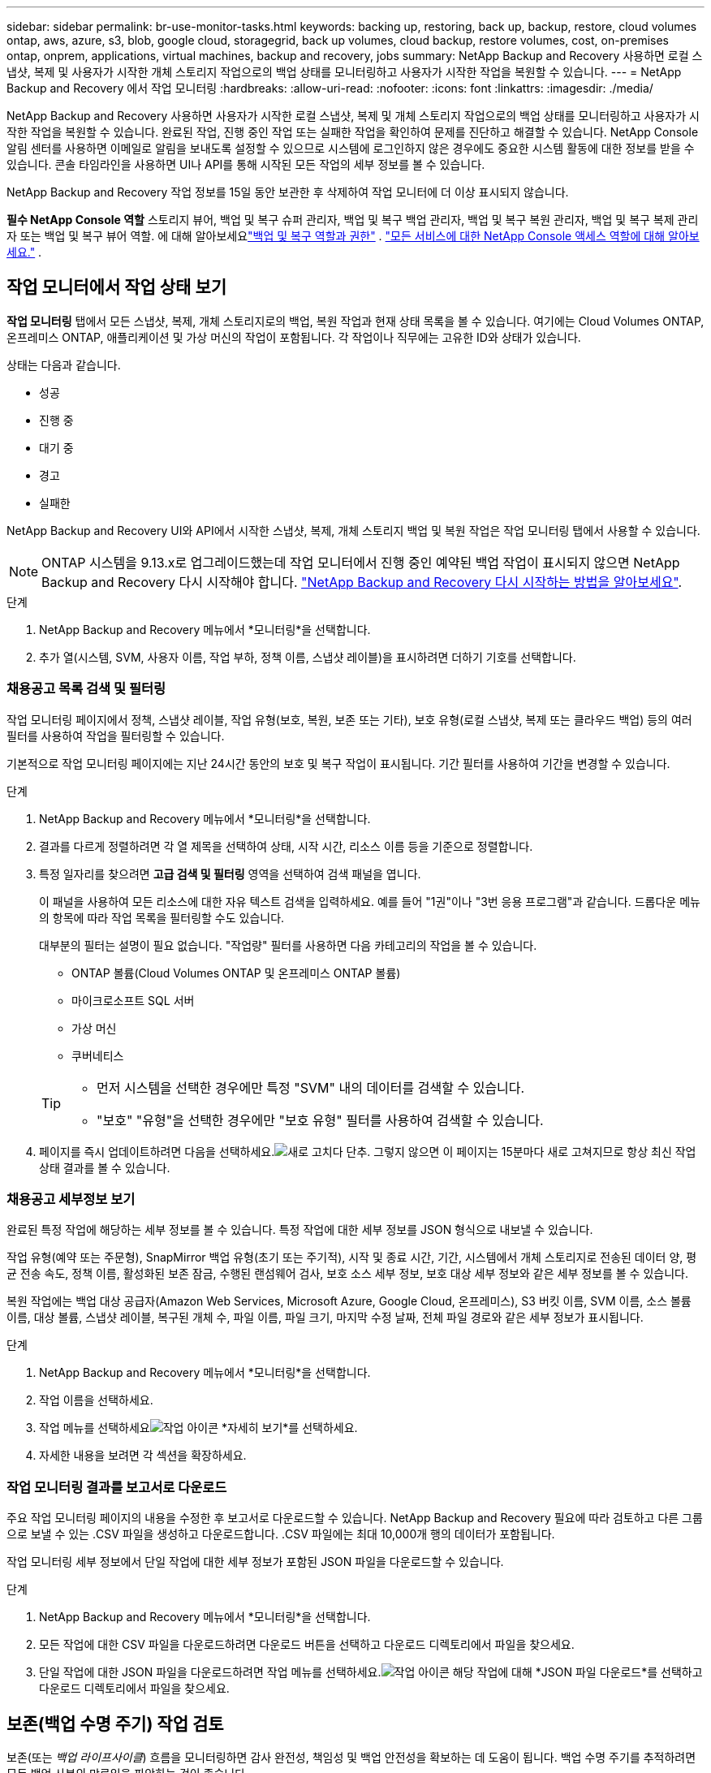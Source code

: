 ---
sidebar: sidebar 
permalink: br-use-monitor-tasks.html 
keywords: backing up, restoring, back up, backup, restore, cloud volumes ontap, aws, azure, s3, blob, google cloud, storagegrid, back up volumes, cloud backup, restore volumes, cost, on-premises ontap, onprem, applications, virtual machines, backup and recovery, jobs 
summary: NetApp Backup and Recovery 사용하면 로컬 스냅샷, 복제 및 사용자가 시작한 개체 스토리지 작업으로의 백업 상태를 모니터링하고 사용자가 시작한 작업을 복원할 수 있습니다. 
---
= NetApp Backup and Recovery 에서 작업 모니터링
:hardbreaks:
:allow-uri-read: 
:nofooter: 
:icons: font
:linkattrs: 
:imagesdir: ./media/


[role="lead"]
NetApp Backup and Recovery 사용하면 사용자가 시작한 로컬 스냅샷, 복제 및 개체 스토리지 작업으로의 백업 상태를 모니터링하고 사용자가 시작한 작업을 복원할 수 있습니다.  완료된 작업, 진행 중인 작업 또는 실패한 작업을 확인하여 문제를 진단하고 해결할 수 있습니다.  NetApp Console 알림 센터를 사용하면 이메일로 알림을 보내도록 설정할 수 있으므로 시스템에 로그인하지 않은 경우에도 중요한 시스템 활동에 대한 정보를 받을 수 있습니다.  콘솔 타임라인을 사용하면 UI나 API를 통해 시작된 모든 작업의 ​​세부 정보를 볼 수 있습니다.

NetApp Backup and Recovery 작업 정보를 15일 동안 보관한 후 삭제하여 작업 모니터에 더 이상 표시되지 않습니다.

*필수 NetApp Console 역할* 스토리지 뷰어, 백업 및 복구 슈퍼 관리자, 백업 및 복구 백업 관리자, 백업 및 복구 복원 관리자, 백업 및 복구 복제 관리자 또는 백업 및 복구 뷰어 역할.  에 대해 알아보세요link:reference-roles.html["백업 및 복구 역할과 권한"] . https://docs.netapp.com/us-en/console-setup-admin/reference-iam-predefined-roles.html["모든 서비스에 대한 NetApp Console 액세스 역할에 대해 알아보세요."^] .



== 작업 모니터에서 작업 상태 보기

*작업 모니터링* 탭에서 모든 스냅샷, 복제, 개체 스토리지로의 백업, 복원 작업과 현재 상태 목록을 볼 수 있습니다.  여기에는 Cloud Volumes ONTAP, 온프레미스 ONTAP, 애플리케이션 및 가상 머신의 작업이 포함됩니다.  각 작업이나 직무에는 고유한 ID와 상태가 있습니다.

상태는 다음과 같습니다.

* 성공
* 진행 중
* 대기 중
* 경고
* 실패한


NetApp Backup and Recovery UI와 API에서 시작한 스냅샷, 복제, 개체 스토리지 백업 및 복원 작업은 작업 모니터링 탭에서 사용할 수 있습니다.


NOTE: ONTAP 시스템을 9.13.x로 업그레이드했는데 작업 모니터에서 진행 중인 예약된 백업 작업이 표시되지 않으면 NetApp Backup and Recovery 다시 시작해야 합니다. link:reference-restart-backup.html["NetApp Backup and Recovery 다시 시작하는 방법을 알아보세요"].

.단계
. NetApp Backup and Recovery 메뉴에서 *모니터링*을 선택합니다.
. 추가 열(시스템, SVM, 사용자 이름, 작업 부하, 정책 이름, 스냅샷 레이블)을 표시하려면 더하기 기호를 선택합니다.




=== 채용공고 목록 검색 및 필터링

작업 모니터링 페이지에서 정책, 스냅샷 레이블, 작업 유형(보호, 복원, 보존 또는 기타), 보호 유형(로컬 스냅샷, 복제 또는 클라우드 백업) 등의 여러 필터를 사용하여 작업을 필터링할 수 있습니다.

기본적으로 작업 모니터링 페이지에는 지난 24시간 동안의 보호 및 복구 작업이 표시됩니다.  기간 필터를 사용하여 기간을 변경할 수 있습니다.

.단계
. NetApp Backup and Recovery 메뉴에서 *모니터링*을 선택합니다.
. 결과를 다르게 정렬하려면 각 열 제목을 선택하여 상태, 시작 시간, 리소스 이름 등을 기준으로 정렬합니다.
. 특정 일자리를 찾으려면 *고급 검색 및 필터링* 영역을 선택하여 검색 패널을 엽니다.
+
이 패널을 사용하여 모든 리소스에 대한 자유 텍스트 검색을 입력하세요. 예를 들어 "1권"이나 "3번 응용 프로그램"과 같습니다.  드롭다운 메뉴의 항목에 따라 작업 목록을 필터링할 수도 있습니다.

+
대부분의 필터는 설명이 필요 없습니다.  "작업량" 필터를 사용하면 다음 카테고리의 작업을 볼 수 있습니다.

+
** ONTAP 볼륨(Cloud Volumes ONTAP 및 온프레미스 ONTAP 볼륨)
** 마이크로소프트 SQL 서버
** 가상 머신
** 쿠버네티스


+
[TIP]
====
** 먼저 시스템을 선택한 경우에만 특정 "SVM" 내의 데이터를 검색할 수 있습니다.
** "보호" "유형"을 선택한 경우에만 "보호 유형" 필터를 사용하여 검색할 수 있습니다.


====
. 페이지를 즉시 업데이트하려면 다음을 선택하세요.image:button_refresh.png["새로 고치다"] 단추.  그렇지 않으면 이 페이지는 15분마다 새로 고쳐지므로 항상 최신 작업 상태 결과를 볼 수 있습니다.




=== 채용공고 세부정보 보기

완료된 특정 작업에 해당하는 세부 정보를 볼 수 있습니다.  특정 작업에 대한 세부 정보를 JSON 형식으로 내보낼 수 있습니다.

작업 유형(예약 또는 주문형), SnapMirror 백업 유형(초기 또는 주기적), 시작 및 종료 시간, 기간, 시스템에서 개체 스토리지로 전송된 데이터 양, 평균 전송 속도, 정책 이름, 활성화된 보존 잠금, 수행된 랜섬웨어 검사, 보호 소스 세부 정보, 보호 대상 세부 정보와 같은 세부 정보를 볼 수 있습니다.

복원 작업에는 백업 대상 공급자(Amazon Web Services, Microsoft Azure, Google Cloud, 온프레미스), S3 버킷 이름, SVM 이름, 소스 볼륨 이름, 대상 볼륨, 스냅샷 레이블, 복구된 개체 수, 파일 이름, 파일 크기, 마지막 수정 날짜, 전체 파일 경로와 같은 세부 정보가 표시됩니다.

.단계
. NetApp Backup and Recovery 메뉴에서 *모니터링*을 선택합니다.
. 작업 이름을 선택하세요.
. 작업 메뉴를 선택하세요image:icon-action.png["작업 아이콘"] *자세히 보기*를 선택하세요.
. 자세한 내용을 보려면 각 섹션을 확장하세요.




=== 작업 모니터링 결과를 보고서로 다운로드

주요 작업 모니터링 페이지의 내용을 수정한 후 보고서로 다운로드할 수 있습니다.  NetApp Backup and Recovery 필요에 따라 검토하고 다른 그룹으로 보낼 수 있는 .CSV 파일을 생성하고 다운로드합니다. .CSV 파일에는 최대 10,000개 행의 데이터가 포함됩니다.

작업 모니터링 세부 정보에서 단일 작업에 대한 세부 정보가 포함된 JSON 파일을 다운로드할 수 있습니다.

.단계
. NetApp Backup and Recovery 메뉴에서 *모니터링*을 선택합니다.
. 모든 작업에 대한 CSV 파일을 다운로드하려면 다운로드 버튼을 선택하고 다운로드 디렉토리에서 파일을 찾으세요.
. 단일 작업에 대한 JSON 파일을 다운로드하려면 작업 메뉴를 선택하세요.image:icon-action.png["작업 아이콘"] 해당 작업에 대해 *JSON 파일 다운로드*를 선택하고 다운로드 디렉토리에서 파일을 찾으세요.




== 보존(백업 수명 주기) 작업 검토

보존(또는 _백업 라이프사이클_) 흐름을 모니터링하면 감사 완전성, 책임성 및 백업 안전성을 확보하는 데 도움이 됩니다.  백업 수명 주기를 추적하려면 모든 백업 사본의 만료일을 파악하는 것이 좋습니다.

백업 라이프사이클 작업은 삭제되었거나 삭제 대기 중인 모든 스냅샷 복사본을 추적합니다.  ONTAP 9.13부터 작업 모니터링 페이지에서 "보존"이라는 모든 작업 유형을 볼 수 있습니다.

"보존" 작업 유형은 NetApp Backup and Recovery 로 보호되는 볼륨에서 시작된 모든 스냅샷 삭제 작업을 캡처합니다.

.단계
. NetApp Backup and Recovery 메뉴에서 *모니터링*을 선택합니다.
. *고급 검색 및 필터링* 영역을 선택하여 검색 패널을 엽니다.
. 작업 유형으로 "보존"을 선택하세요.




== NetApp Console 알림 센터에서 백업 및 복원 알림을 검토합니다.

NetApp Console 알림 센터는 사용자가 시작한 백업 및 복원 작업의 진행 상황을 추적하여 작업이 성공했는지 여부를 확인할 수 있습니다.

알림 센터에서 알림을 보는 것 외에도 콘솔을 구성하여 특정 유형의 알림을 이메일로 알림으로 보낼 수 있습니다. 이렇게 하면 시스템에 로그인하지 않아도 중요한 시스템 활동에 대한 정보를 받을 수 있습니다. https://docs.netapp.com/us-en/console-setup-admin/task-monitor-cm-operations.html["알림 센터에 대해 자세히 알아보고 백업 및 복원 작업에 대한 알림 이메일을 보내는 방법을 알아보세요."^] .

알림 센터에는 스냅샷, 복제, 클라우드 백업, 복원 이벤트가 다수 표시되지만, 이메일 알림을 트리거하는 이벤트는 특정 이벤트뿐입니다.

[cols="1,2,1,1"]
|===
| 작업 유형 | 이벤트 | 경보 수준 | 이메일이 전송되었습니다 


| 활성화 | 시스템에 대한 백업 및 복구 활성화에 실패했습니다. | 오류 | 예 


| 활성화 | 시스템에 대한 백업 및 복구 편집이 실패했습니다. | 오류 | 예 


| 로컬 스냅샷 | NetApp Backup and Recovery 임시 스냅샷 생성 작업 실패 | 오류 | 예 


| 복제 | NetApp Backup and Recovery 임시 복제 작업 실패 | 오류 | 예 


| 복제 | NetApp Backup and Recovery 복제 일시 중지 작업 실패 | 오류 | 아니요 


| 복제 | NetApp Backup and Recovery 복제 중단 작업 실패 | 오류 | 아니요 


| 복제 | NetApp Backup and Recovery 복제 재동기화 작업 실패 | 오류 | 아니요 


| 복제 | NetApp Backup and Recovery 복제 중지 작업 실패 | 오류 | 아니요 


| 복제 | NetApp Backup and Recovery 복제 역방향 재동기화 작업 실패 | 오류 | 예 


| 복제 | NetApp Backup and Recovery 복제 삭제 작업 실패 | 오류 | 예 
|===

NOTE: ONTAP 9.13.0부터 모든 알림은 Cloud Volumes ONTAP 및 온프레미스 ONTAP 시스템에 표시됩니다.  Cloud Volumes ONTAP 9.13.0 및 온프레미스 ONTAP 이 있는 시스템의 경우 "복원 작업이 완료되었지만 경고가 표시됨"과 관련된 알림만 나타납니다.

기본적으로 NetApp Console 조직 및 계정 관리자는 모든 "중요" 및 "권장 사항" 알림에 대한 이메일을 받습니다.  다른 모든 사용자와 수신자는 기본적으로 알림 이메일을 받지 않도록 설정되어 있습니다.  이메일은 NetApp 클라우드 계정에 속한 모든 콘솔 사용자나 백업 및 복원 활동을 알아야 하는 다른 수신자에게 보낼 수 있습니다.

NetApp Backup and Recovery 이메일 알림을 받으려면 알림 설정 페이지에서 알림 심각도 유형을 "중요", "경고", "오류"로 선택해야 합니다.

https://docs.netapp.com/us-en/console-setup-admin/task-monitor-cm-operations.html["백업 및 복원 작업에 대한 알림 이메일을 보내는 방법을 알아보세요."^].

.단계
. 콘솔 메뉴에서 (image:icon_bell.png["알림 벨"] ).
. 알림을 확인하세요.




== 콘솔 타임라인에서 작업 활동 검토

콘솔 타임라인에서 백업 및 복원 작업의 세부 정보를 보고 추가 조사를 할 수 있습니다.  콘솔 타임라인은 사용자 또는 시스템에서 시작된 각 이벤트에 대한 세부 정보를 제공하고 UI 또는 API를 통해 시작된 작업을 보여줍니다.

https://docs.netapp.com/us-en/cloud-manager-setup-admin/task-monitor-cm-operations.html["타임라인과 알림 센터의 차이점에 대해 알아보세요"^].
